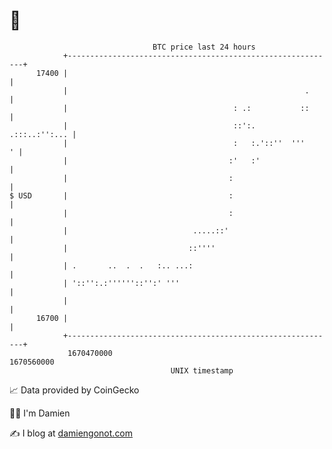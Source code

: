 * 👋

#+begin_example
                                   BTC price last 24 hours                    
               +------------------------------------------------------------+ 
         17400 |                                                            | 
               |                                                     .      | 
               |                                     : .:           ::      | 
               |                                     ::':.    .:::..:'':... | 
               |                                     :   :.'::''  '''     ' | 
               |                                    :'   :'                 | 
               |                                    :                       | 
   $ USD       |                                    :                       | 
               |                                    :                       | 
               |                            .....::'                        | 
               |                           ::''''                           | 
               | .       ..  .  .   :.. ...:                                | 
               | '::'':.:''''''::'':' '''                                   | 
               |                                                            | 
         16700 |                                                            | 
               +------------------------------------------------------------+ 
                1670470000                                        1670560000  
                                       UNIX timestamp                         
#+end_example
📈 Data provided by CoinGecko

🧑‍💻 I'm Damien

✍️ I blog at [[https://www.damiengonot.com][damiengonot.com]]
